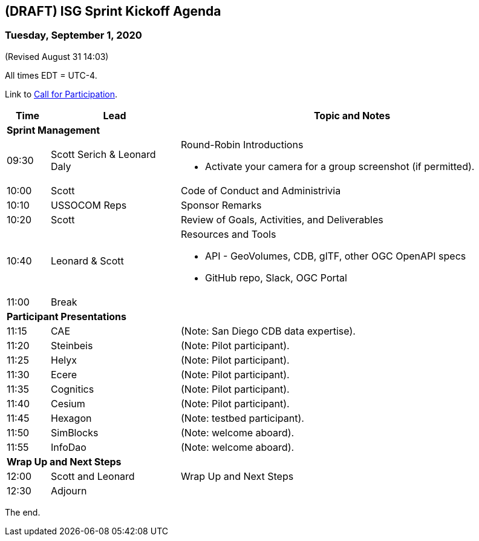 == (DRAFT) ISG Sprint Kickoff Agenda
=== Tuesday, September 1, 2020

(Revised August 31 14:03)

All times EDT = UTC-4.

Link to https://portal.ogc.org/files/?artifact_id=94059[Call for Participation].

[cols="1,3,8a",options="header",]
|===
|*Time* |*Lead* |*Topic and Notes*
3+^|*Sprint Management*
|09:30 |Scott Serich & Leonard Daly |Round-Robin Introductions

* Activate  your camera for a group screenshot (if permitted).

|10:00 |Scott |Code of Conduct and Administrivia
|10:10 |USSOCOM Reps |Sponsor Remarks
|10:20 |Scott |Review of Goals, Activities, and Deliverables
|10:40 |Leonard & Scott |Resources and Tools

* API - GeoVolumes, CDB, glTF, other OGC OpenAPI specs
* GitHub repo, Slack, OGC Portal

|11:00 2+|Break
3+^|*Participant Presentations*
|11:15 |CAE |(Note: San Diego CDB data expertise).
|11:20 |Steinbeis |(Note: Pilot participant).
|11:25 |Helyx |(Note: Pilot participant).
|11:30 |Ecere |(Note: Pilot participant).
|11:35 |Cognitics |(Note: Pilot participant).
|11:40 |Cesium |(Note: Pilot participant).
|11:45 |Hexagon | (Note: testbed participant).
|11:50 |SimBlocks |(Note: welcome aboard).
|11:55 |InfoDao |(Note: welcome aboard).
3+^|*Wrap Up and Next Steps*
|12:00 |Scott and Leonard |Wrap Up and Next Steps
|12:30 2+|Adjourn
|===

The end.
